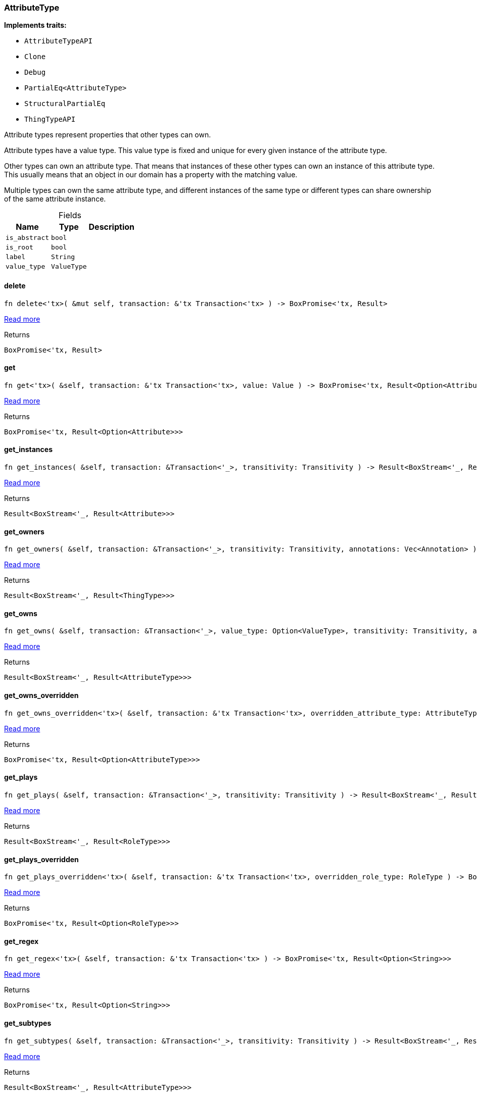 [#_struct_AttributeType]
=== AttributeType

*Implements traits:*

* `AttributeTypeAPI`
* `Clone`
* `Debug`
* `PartialEq<AttributeType>`
* `StructuralPartialEq`
* `ThingTypeAPI`

Attribute types represent properties that other types can own.

Attribute types have a value type. This value type is fixed and unique for every given instance of the attribute type.

Other types can own an attribute type. That means that instances of these other types can own an instance of this attribute type. This usually means that an object in our domain has a property with the matching value.

Multiple types can own the same attribute type, and different instances of the same type or different types can share ownership of the same attribute instance.

[caption=""]
.Fields
// tag::properties[]
[cols="~,~,~"]
[options="header"]
|===
|Name |Type |Description
a| `is_abstract` a| `bool` a| 
a| `is_root` a| `bool` a| 
a| `label` a| `String` a| 
a| `value_type` a| `ValueType` a| 
|===
// end::properties[]

// tag::methods[]
[#_struct_AttributeType_method_delete]
==== delete

[source,rust]
----
fn delete<'tx>( &mut self, transaction: &'tx Transaction<'tx> ) -> BoxPromise<'tx, Result>
----

<<#_trait_ThingTypeAPI_method_delete,Read more>>

[caption=""]
.Returns
[source,rust]
----
BoxPromise<'tx, Result>
----

[#_struct_AttributeType_method_get]
==== get

[source,rust]
----
fn get<'tx>( &self, transaction: &'tx Transaction<'tx>, value: Value ) -> BoxPromise<'tx, Result<Option<Attribute>>>
----

<<#_trait_AttributeTypeAPI_method_get,Read more>>

[caption=""]
.Returns
[source,rust]
----
BoxPromise<'tx, Result<Option<Attribute>>>
----

[#_struct_AttributeType_method_get_instances]
==== get_instances

[source,rust]
----
fn get_instances( &self, transaction: &Transaction<'_>, transitivity: Transitivity ) -> Result<BoxStream<'_, Result<Attribute>>>
----

<<#_trait_AttributeTypeAPI_method_get_instances,Read more>>

[caption=""]
.Returns
[source,rust]
----
Result<BoxStream<'_, Result<Attribute>>>
----

[#_struct_AttributeType_method_get_owners]
==== get_owners

[source,rust]
----
fn get_owners( &self, transaction: &Transaction<'_>, transitivity: Transitivity, annotations: Vec<Annotation> ) -> Result<BoxStream<'_, Result<ThingType>>>
----

<<#_trait_AttributeTypeAPI_method_get_owners,Read more>>

[caption=""]
.Returns
[source,rust]
----
Result<BoxStream<'_, Result<ThingType>>>
----

[#_struct_AttributeType_method_get_owns]
==== get_owns

[source,rust]
----
fn get_owns( &self, transaction: &Transaction<'_>, value_type: Option<ValueType>, transitivity: Transitivity, annotations: Vec<Annotation> ) -> Result<BoxStream<'_, Result<AttributeType>>>
----

<<#_trait_ThingTypeAPI_method_get_owns,Read more>>

[caption=""]
.Returns
[source,rust]
----
Result<BoxStream<'_, Result<AttributeType>>>
----

[#_struct_AttributeType_method_get_owns_overridden]
==== get_owns_overridden

[source,rust]
----
fn get_owns_overridden<'tx>( &self, transaction: &'tx Transaction<'tx>, overridden_attribute_type: AttributeType ) -> BoxPromise<'tx, Result<Option<AttributeType>>>
----

<<#_trait_ThingTypeAPI_method_get_owns_overridden,Read more>>

[caption=""]
.Returns
[source,rust]
----
BoxPromise<'tx, Result<Option<AttributeType>>>
----

[#_struct_AttributeType_method_get_plays]
==== get_plays

[source,rust]
----
fn get_plays( &self, transaction: &Transaction<'_>, transitivity: Transitivity ) -> Result<BoxStream<'_, Result<RoleType>>>
----

<<#_trait_ThingTypeAPI_method_get_plays,Read more>>

[caption=""]
.Returns
[source,rust]
----
Result<BoxStream<'_, Result<RoleType>>>
----

[#_struct_AttributeType_method_get_plays_overridden]
==== get_plays_overridden

[source,rust]
----
fn get_plays_overridden<'tx>( &self, transaction: &'tx Transaction<'tx>, overridden_role_type: RoleType ) -> BoxPromise<'tx, Result<Option<RoleType>>>
----

<<#_trait_ThingTypeAPI_method_get_plays_overridden,Read more>>

[caption=""]
.Returns
[source,rust]
----
BoxPromise<'tx, Result<Option<RoleType>>>
----

[#_struct_AttributeType_method_get_regex]
==== get_regex

[source,rust]
----
fn get_regex<'tx>( &self, transaction: &'tx Transaction<'tx> ) -> BoxPromise<'tx, Result<Option<String>>>
----

<<#_trait_AttributeTypeAPI_method_get_regex,Read more>>

[caption=""]
.Returns
[source,rust]
----
BoxPromise<'tx, Result<Option<String>>>
----

[#_struct_AttributeType_method_get_subtypes]
==== get_subtypes

[source,rust]
----
fn get_subtypes( &self, transaction: &Transaction<'_>, transitivity: Transitivity ) -> Result<BoxStream<'_, Result<AttributeType>>>
----

<<#_trait_AttributeTypeAPI_method_get_subtypes,Read more>>

[caption=""]
.Returns
[source,rust]
----
Result<BoxStream<'_, Result<AttributeType>>>
----

[#_struct_AttributeType_method_get_subtypes_with_value_type]
==== get_subtypes_with_value_type

[source,rust]
----
fn get_subtypes_with_value_type( &self, transaction: &Transaction<'_>, value_type: ValueType, transitivity: Transitivity ) -> Result<BoxStream<'_, Result<AttributeType>>>
----

<<#_trait_AttributeTypeAPI_method_get_subtypes_with_value_type,Read more>>

[caption=""]
.Returns
[source,rust]
----
Result<BoxStream<'_, Result<AttributeType>>>
----

[#_struct_AttributeType_method_get_supertype]
==== get_supertype

[source,rust]
----
fn get_supertype<'tx>( &self, transaction: &'tx Transaction<'tx> ) -> BoxPromise<'tx, Result<Option<AttributeType>>>
----

<<#_trait_AttributeTypeAPI_method_get_supertype,Read more>>

[caption=""]
.Returns
[source,rust]
----
BoxPromise<'tx, Result<Option<AttributeType>>>
----

[#_struct_AttributeType_method_get_supertypes]
==== get_supertypes

[source,rust]
----
fn get_supertypes( &self, transaction: &Transaction<'_> ) -> Result<BoxStream<'_, Result<AttributeType>>>
----

<<#_trait_AttributeTypeAPI_method_get_supertypes,Read more>>

[caption=""]
.Returns
[source,rust]
----
Result<BoxStream<'_, Result<AttributeType>>>
----

[#_struct_AttributeType_method_get_syntax]
==== get_syntax

[source,rust]
----
fn get_syntax<'tx>( &self, transaction: &'tx Transaction<'tx> ) -> BoxPromise<'tx, Result<String>>
----

<<#_trait_ThingTypeAPI_method_get_syntax,Read more>>

[caption=""]
.Returns
[source,rust]
----
BoxPromise<'tx, Result<String>>
----

[#_struct_AttributeType_tymethod_is_abstract]
==== is_abstract

[source,rust]
----
fn is_abstract(&self) -> bool
----

<<#_trait_ThingTypeAPI_tymethod_is_abstract,Read more>>

[caption=""]
.Returns
[source,rust]
----
bool
----

[#_struct_AttributeType_tymethod_is_deleted]
==== is_deleted

[source,rust]
----
fn is_deleted<'tx>( &self, transaction: &'tx Transaction<'tx> ) -> BoxPromise<'tx, Result<bool>>
----

<<#_trait_ThingTypeAPI_tymethod_is_deleted,Read more>>

[caption=""]
.Returns
[source,rust]
----
BoxPromise<'tx, Result<bool>>
----

[#_struct_AttributeType_tymethod_is_root]
==== is_root

[source,rust]
----
fn is_root(&self) -> bool
----

<<#_trait_ThingTypeAPI_tymethod_is_root,Read more>>

[caption=""]
.Returns
[source,rust]
----
bool
----

[#_struct_AttributeType_tymethod_label]
==== label

[source,rust]
----
fn label(&self) -> &str
----

<<#_trait_ThingTypeAPI_tymethod_label,Read more>>

[caption=""]
.Returns
[source,rust]
----
&str
----

[#_struct_AttributeType_method_put]
==== put

[source,rust]
----
fn put<'tx>( &self, transaction: &'tx Transaction<'tx>, value: Value ) -> BoxPromise<'tx, Result<Attribute>>
----

<<#_trait_AttributeTypeAPI_method_put,Read more>>

[caption=""]
.Returns
[source,rust]
----
BoxPromise<'tx, Result<Attribute>>
----

[#_struct_AttributeType_method_root]
==== root

[source,rust]
----
pub fn root() -> Self
----

Returns the root ``AttributeType``

[caption=""]
.Returns
[source,rust]
----
Self
----

[#_struct_AttributeType_method_set_abstract]
==== set_abstract

[source,rust]
----
fn set_abstract<'tx>( &mut self, transaction: &'tx Transaction<'tx> ) -> BoxPromise<'tx, Result>
----

<<#_trait_ThingTypeAPI_method_set_abstract,Read more>>

[caption=""]
.Returns
[source,rust]
----
BoxPromise<'tx, Result>
----

[#_struct_AttributeType_method_set_label]
==== set_label

[source,rust]
----
fn set_label<'tx>( &mut self, transaction: &'tx Transaction<'tx>, new_label: String ) -> BoxPromise<'tx, Result>
----

<<#_trait_ThingTypeAPI_method_set_label,Read more>>

[caption=""]
.Returns
[source,rust]
----
BoxPromise<'tx, Result>
----

[#_struct_AttributeType_method_set_owns]
==== set_owns

[source,rust]
----
fn set_owns<'tx>( &mut self, transaction: &'tx Transaction<'tx>, attribute_type: AttributeType, overridden_attribute_type: Option<AttributeType>, annotations: Vec<Annotation> ) -> BoxPromise<'tx, Result>
----

<<#_trait_ThingTypeAPI_method_set_owns,Read more>>

[caption=""]
.Returns
[source,rust]
----
BoxPromise<'tx, Result>
----

[#_struct_AttributeType_method_set_plays]
==== set_plays

[source,rust]
----
fn set_plays<'tx>( &mut self, transaction: &'tx Transaction<'tx>, role_type: RoleType, overridden_role_type: Option<RoleType> ) -> BoxPromise<'tx, Result>
----

<<#_trait_ThingTypeAPI_method_set_plays,Read more>>

[caption=""]
.Returns
[source,rust]
----
BoxPromise<'tx, Result>
----

[#_struct_AttributeType_method_set_regex]
==== set_regex

[source,rust]
----
fn set_regex<'tx>( &self, transaction: &'tx Transaction<'tx>, regex: String ) -> BoxPromise<'tx, Result>
----

<<#_trait_AttributeTypeAPI_method_set_regex,Read more>>

[caption=""]
.Returns
[source,rust]
----
BoxPromise<'tx, Result>
----

[#_struct_AttributeType_method_set_supertype]
==== set_supertype

[source,rust]
----
fn set_supertype<'tx>( &mut self, transaction: &'tx Transaction<'tx>, supertype: AttributeType ) -> BoxPromise<'tx, Result>
----

<<#_trait_AttributeTypeAPI_method_set_supertype,Read more>>

[caption=""]
.Returns
[source,rust]
----
BoxPromise<'tx, Result>
----

[#_struct_AttributeType_method_unset_abstract]
==== unset_abstract

[source,rust]
----
fn unset_abstract<'tx>( &mut self, transaction: &'tx Transaction<'tx> ) -> BoxPromise<'tx, Result>
----

<<#_trait_ThingTypeAPI_method_unset_abstract,Read more>>

[caption=""]
.Returns
[source,rust]
----
BoxPromise<'tx, Result>
----

[#_struct_AttributeType_method_unset_owns]
==== unset_owns

[source,rust]
----
fn unset_owns<'tx>( &mut self, transaction: &'tx Transaction<'tx>, attribute_type: AttributeType ) -> BoxPromise<'tx, Result>
----

<<#_trait_ThingTypeAPI_method_unset_owns,Read more>>

[caption=""]
.Returns
[source,rust]
----
BoxPromise<'tx, Result>
----

[#_struct_AttributeType_method_unset_plays]
==== unset_plays

[source,rust]
----
fn unset_plays<'tx>( &mut self, transaction: &'tx Transaction<'tx>, role_type: RoleType ) -> BoxPromise<'tx, Result>
----

<<#_trait_ThingTypeAPI_method_unset_plays,Read more>>

[caption=""]
.Returns
[source,rust]
----
BoxPromise<'tx, Result>
----

[#_struct_AttributeType_method_unset_regex]
==== unset_regex

[source,rust]
----
fn unset_regex<'tx>( &self, transaction: &'tx Transaction<'tx> ) -> BoxPromise<'tx, Result>
----

<<#_trait_AttributeTypeAPI_method_unset_regex,Read more>>

[caption=""]
.Returns
[source,rust]
----
BoxPromise<'tx, Result>
----

[#_struct_AttributeType_tymethod_value_type]
==== value_type

[source,rust]
----
fn value_type(&self) -> ValueType
----

<<#_trait_AttributeTypeAPI_tymethod_value_type,Read more>>

[caption=""]
.Returns
[source,rust]
----
ValueType
----

// end::methods[]

